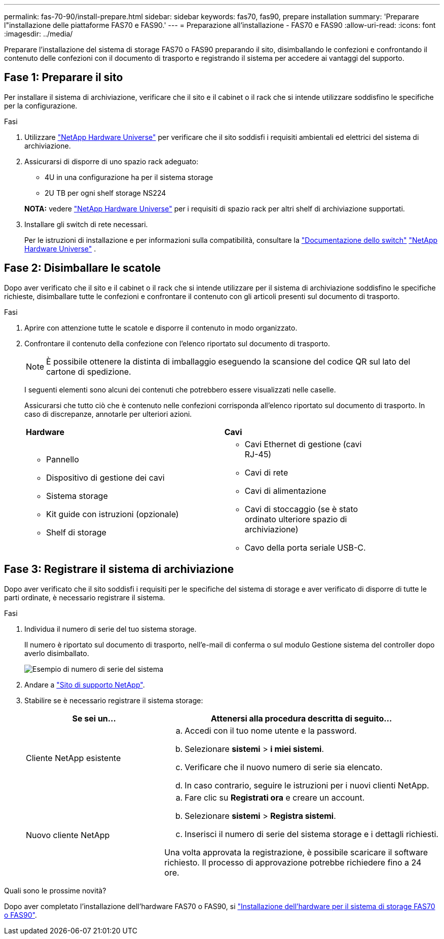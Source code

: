 ---
permalink: fas-70-90/install-prepare.html 
sidebar: sidebar 
keywords: fas70, fas90, prepare installation 
summary: 'Preparare l"installazione delle piattaforme FAS70 e FAS90.' 
---
= Preparazione all'installazione - FAS70 e FAS90
:allow-uri-read: 
:icons: font
:imagesdir: ../media/


[role="lead"]
Preparare l'installazione del sistema di storage FAS70 o FAS90 preparando il sito, disimballando le confezioni e confrontando il contenuto delle confezioni con il documento di trasporto e registrando il sistema per accedere ai vantaggi del supporto.



== Fase 1: Preparare il sito

Per installare il sistema di archiviazione, verificare che il sito e il cabinet o il rack che si intende utilizzare soddisfino le specifiche per la configurazione.

.Fasi
. Utilizzare https://hwu.netapp.com["NetApp Hardware Universe"^] per verificare che il sito soddisfi i requisiti ambientali ed elettrici del sistema di archiviazione.
. Assicurarsi di disporre di uno spazio rack adeguato:
+
** 4U in una configurazione ha per il sistema storage
** 2U TB per ogni shelf storage NS224


+
*NOTA:* vedere link:https://hwu.netapp.com["NetApp Hardware Universe"^] per i requisiti di spazio rack per altri shelf di archiviazione supportati.

. Installare gli switch di rete necessari.
+
Per le istruzioni di installazione e per informazioni sulla compatibilità, consultare la https://docs.netapp.com/us-en/ontap-systems-switches/index.html["Documentazione dello switch"^] link:https://hwu.netapp.com["NetApp Hardware Universe"^] .





== Fase 2: Disimballare le scatole

Dopo aver verificato che il sito e il cabinet o il rack che si intende utilizzare per il sistema di archiviazione soddisfino le specifiche richieste, disimballare tutte le confezioni e confrontare il contenuto con gli articoli presenti sul documento di trasporto.

.Fasi
. Aprire con attenzione tutte le scatole e disporre il contenuto in modo organizzato.
. Confrontare il contenuto della confezione con l'elenco riportato sul documento di trasporto.
+

NOTE: È possibile ottenere la distinta di imballaggio eseguendo la scansione del codice QR sul lato del cartone di spedizione.

+
I seguenti elementi sono alcuni dei contenuti che potrebbero essere visualizzati nelle caselle.

+
Assicurarsi che tutto ciò che è contenuto nelle confezioni corrisponda all'elenco riportato sul documento di trasporto. In caso di discrepanze, annotarle per ulteriori azioni.

+
[cols="12,9,4"]
|===


| *Hardware* | *Cavi* |  


 a| 
** Pannello
** Dispositivo di gestione dei cavi
** Sistema storage
** Kit guide con istruzioni (opzionale)
** Shelf di storage

 a| 
** Cavi Ethernet di gestione (cavi RJ-45)
** Cavi di rete
** Cavi di alimentazione
** Cavi di stoccaggio (se è stato ordinato ulteriore spazio di archiviazione)
** Cavo della porta seriale USB-C.

|  
|===




== Fase 3: Registrare il sistema di archiviazione

Dopo aver verificato che il sito soddisfi i requisiti per le specifiche del sistema di storage e aver verificato di disporre di tutte le parti ordinate, è necessario registrare il sistema.

.Fasi
. Individua il numero di serie del tuo sistema storage.
+
Il numero è riportato sul documento di trasporto, nell'e-mail di conferma o sul modulo Gestione sistema del controller dopo averlo disimballato.

+
image::../media/drw_ssn_label.svg[Esempio di numero di serie del sistema]

. Andare a http://mysupport.netapp.com/["Sito di supporto NetApp"^].
. Stabilire se è necessario registrare il sistema storage:
+
[cols="1a,2a"]
|===
| Se sei un... | Attenersi alla procedura descritta di seguito... 


 a| 
Cliente NetApp esistente
 a| 
.. Accedi con il tuo nome utente e la password.
.. Selezionare *sistemi* > *i miei sistemi*.
.. Verificare che il nuovo numero di serie sia elencato.
.. In caso contrario, seguire le istruzioni per i nuovi clienti NetApp.




 a| 
Nuovo cliente NetApp
 a| 
.. Fare clic su *Registrati ora* e creare un account.
.. Selezionare *sistemi* > *Registra sistemi*.
.. Inserisci il numero di serie del sistema storage e i dettagli richiesti.


Una volta approvata la registrazione, è possibile scaricare il software richiesto. Il processo di approvazione potrebbe richiedere fino a 24 ore.

|===


.Quali sono le prossime novità?
Dopo aver completato l'installazione dell'hardware FAS70 o FAS90, si link:install-hardware.html["Installazione dell'hardware per il sistema di storage FAS70 o FAS90"].
